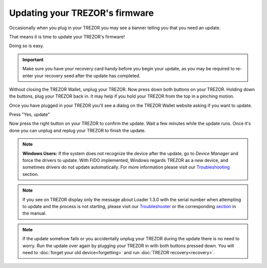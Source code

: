Updating your TREZOR's firmware
===============================

Occasionally when you plug in your TREZOR you may see a banner telling you that you need an update.

.. image:: images/updateneeded.png

That means it is time to update your TREZOR's firmware!

Doing so is easy.

.. important::  Make sure you have your recovery card handy before you begin your update, as you may be required to re-enter your recovery seed after the update has completed.

Without closing the TREZOR Wallet, unplug your TREZOR.  Now press down both buttons on your TREZOR.  Holding down the buttons, plug your TREZOR back in.  It may help if you hold your TREZOR from the top in a pinching motion.

.. image:: images/clawupdateplugin.jpg

Once you have plugged in your TREZOR you'll see a dialog on the TREZOR Wallet website asking if you want to update.

.. image:: images/doyouwanttoupdate.png

Press "Yes, update"

.. image:: images/trezor-bootloader.jpg

Now press the right button on your TREZOR to confirm the update.  Wait a few minutes while the update runs.  Once it's done you can unplug and replug your TREZOR to finish the update.

.. note:: **Windows Users:** If the system does not recognize the device after the update, go to *Device Manager* and force the drivers to update. With FIDO implemented, Windows regards TREZOR as a new device, and sometimes drivers do not update automatically. For more information please visit our `Troubleshooting <https://doc.satoshilabs.com/trezor-user/troubleshooting.html#windows-os-trezor-wallet-doesnt-recognize-trezor-after-update-to-firmware-140-or-later>`_ section.

.. note:: If you see on TREZOR display only the message about Loader 1.3.0 with the serial number when attempting to update and the process is not starting, please visit our `Troubleshooter <https://trezor.io/troubleshooter/#81>`_ or the corresponding `section <http://doc.satoshilabs.com/trezor-user/troubleshooting.html#firmware-update-went-wrong>`_ in the manual.

.. note:: If the update somehow fails or you accidentally unplug your TREZOR during the update there is no need to worry.  Run the update over again by plugging your TREZOR in with both buttons pressed down.  You will need to :doc:`forget your old device<forgetting>` and run :doc:`TREZOR recovery<recovery>`.
